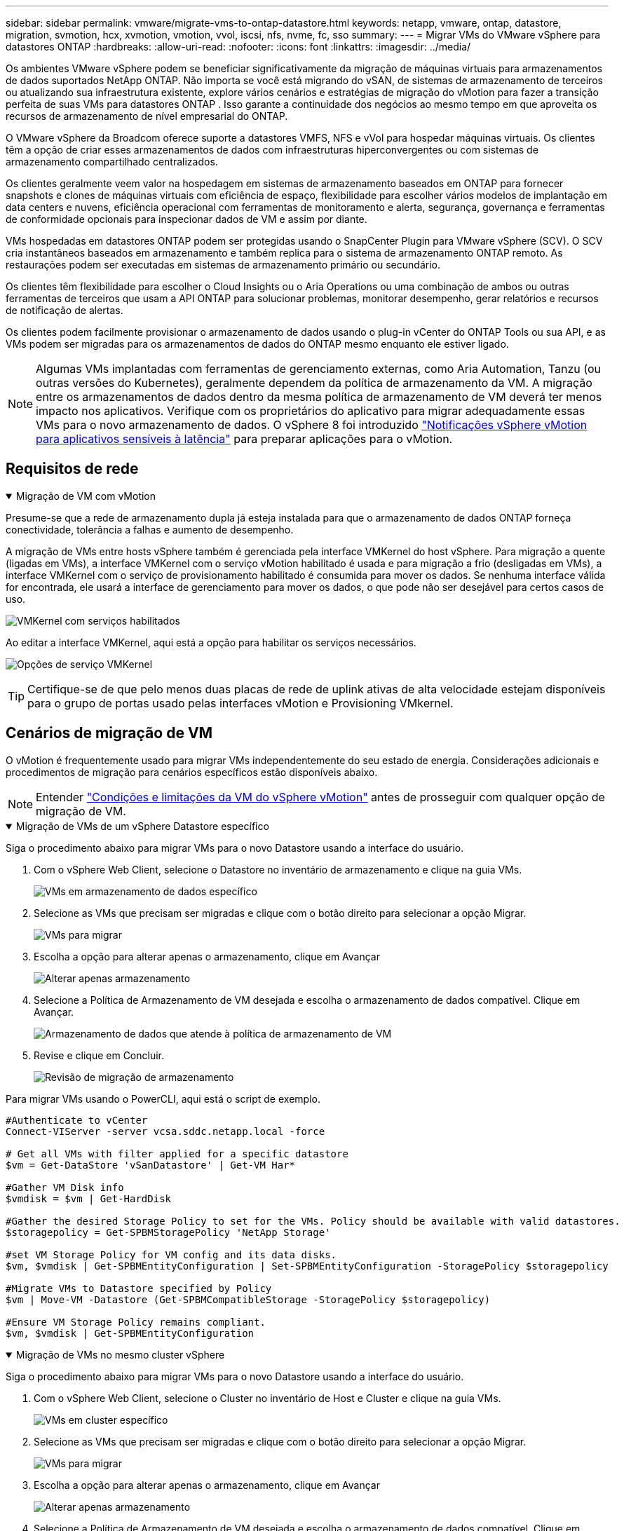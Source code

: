 ---
sidebar: sidebar 
permalink: vmware/migrate-vms-to-ontap-datastore.html 
keywords: netapp, vmware, ontap, datastore, migration, svmotion, hcx, xvmotion, vmotion, vvol, iscsi, nfs, nvme, fc, sso 
summary:  
---
= Migrar VMs do VMware vSphere para datastores ONTAP
:hardbreaks:
:allow-uri-read: 
:nofooter: 
:icons: font
:linkattrs: 
:imagesdir: ../media/


[role="lead"]
Os ambientes VMware vSphere podem se beneficiar significativamente da migração de máquinas virtuais para armazenamentos de dados suportados NetApp ONTAP.  Não importa se você está migrando do vSAN, de sistemas de armazenamento de terceiros ou atualizando sua infraestrutura existente, explore vários cenários e estratégias de migração do vMotion para fazer a transição perfeita de suas VMs para datastores ONTAP .  Isso garante a continuidade dos negócios ao mesmo tempo em que aproveita os recursos de armazenamento de nível empresarial do ONTAP.

O VMware vSphere da Broadcom oferece suporte a datastores VMFS, NFS e vVol para hospedar máquinas virtuais.  Os clientes têm a opção de criar esses armazenamentos de dados com infraestruturas hiperconvergentes ou com sistemas de armazenamento compartilhado centralizados.

Os clientes geralmente veem valor na hospedagem em sistemas de armazenamento baseados em ONTAP para fornecer snapshots e clones de máquinas virtuais com eficiência de espaço, flexibilidade para escolher vários modelos de implantação em data centers e nuvens, eficiência operacional com ferramentas de monitoramento e alerta, segurança, governança e ferramentas de conformidade opcionais para inspecionar dados de VM e assim por diante.

VMs hospedadas em datastores ONTAP podem ser protegidas usando o SnapCenter Plugin para VMware vSphere (SCV).  O SCV cria instantâneos baseados em armazenamento e também replica para o sistema de armazenamento ONTAP remoto.  As restaurações podem ser executadas em sistemas de armazenamento primário ou secundário.

Os clientes têm flexibilidade para escolher o Cloud Insights ou o Aria Operations ou uma combinação de ambos ou outras ferramentas de terceiros que usam a API ONTAP para solucionar problemas, monitorar desempenho, gerar relatórios e recursos de notificação de alertas.

Os clientes podem facilmente provisionar o armazenamento de dados usando o plug-in vCenter do ONTAP Tools ou sua API, e as VMs podem ser migradas para os armazenamentos de dados do ONTAP mesmo enquanto ele estiver ligado.


NOTE: Algumas VMs implantadas com ferramentas de gerenciamento externas, como Aria Automation, Tanzu (ou outras versões do Kubernetes), geralmente dependem da política de armazenamento da VM.  A migração entre os armazenamentos de dados dentro da mesma política de armazenamento de VM deverá ter menos impacto nos aplicativos.  Verifique com os proprietários do aplicativo para migrar adequadamente essas VMs para o novo armazenamento de dados. O vSphere 8 foi introduzido https://techdocs.broadcom.com/us/en/vmware-cis/vsphere/vsphere/8-0/how-to-prepare-an-application-for-vsphere-vmotion.html#:~:text=vSphere%208.0%20introduces%20a%20notification,the%20necessary%20steps%20to%20prepare.["Notificações vSphere vMotion para aplicativos sensíveis à latência"] para preparar aplicações para o vMotion.



== Requisitos de rede

.Migração de VM com vMotion
[%collapsible%open]
====
Presume-se que a rede de armazenamento dupla já esteja instalada para que o armazenamento de dados ONTAP forneça conectividade, tolerância a falhas e aumento de desempenho.

A migração de VMs entre hosts vSphere também é gerenciada pela interface VMKernel do host vSphere.  Para migração a quente (ligadas em VMs), a interface VMKernel com o serviço vMotion habilitado é usada e para migração a frio (desligadas em VMs), a interface VMKernel com o serviço de provisionamento habilitado é consumida para mover os dados.  Se nenhuma interface válida for encontrada, ele usará a interface de gerenciamento para mover os dados, o que pode não ser desejável para certos casos de uso.

image:migrate-vms-to-ontap-002.png["VMKernel com serviços habilitados"]

Ao editar a interface VMKernel, aqui está a opção para habilitar os serviços necessários.

image:migrate-vms-to-ontap-001.png["Opções de serviço VMKernel"]


TIP: Certifique-se de que pelo menos duas placas de rede de uplink ativas de alta velocidade estejam disponíveis para o grupo de portas usado pelas interfaces vMotion e Provisioning VMkernel.

====


== Cenários de migração de VM

O vMotion é frequentemente usado para migrar VMs independentemente do seu estado de energia.  Considerações adicionais e procedimentos de migração para cenários específicos estão disponíveis abaixo.


NOTE: Entender https://techdocs.broadcom.com/us/en/vmware-cis/vsphere/vsphere/8-0/vcenter-and-host-management-8-0/migrating-virtual-machines-host-management/migration-with-vmotion-host-management/virtual-machine-conditions-and-limitation-for-vmotion-host-management.html["Condições e limitações da VM do vSphere vMotion"] antes de prosseguir com qualquer opção de migração de VM.

.Migração de VMs de um vSphere Datastore específico
[%collapsible%open]
====
Siga o procedimento abaixo para migrar VMs para o novo Datastore usando a interface do usuário.

. Com o vSphere Web Client, selecione o Datastore no inventário de armazenamento e clique na guia VMs.
+
image:migrate-vms-to-ontap-003.png["VMs em armazenamento de dados específico"]

. Selecione as VMs que precisam ser migradas e clique com o botão direito para selecionar a opção Migrar.
+
image:migrate-vms-to-ontap-004.png["VMs para migrar"]

. Escolha a opção para alterar apenas o armazenamento, clique em Avançar
+
image:migrate-vms-to-ontap-005.png["Alterar apenas armazenamento"]

. Selecione a Política de Armazenamento de VM desejada e escolha o armazenamento de dados compatível. Clique em Avançar.
+
image:migrate-vms-to-ontap-006.png["Armazenamento de dados que atende à política de armazenamento de VM"]

. Revise e clique em Concluir.
+
image:migrate-vms-to-ontap-007.png["Revisão de migração de armazenamento"]



Para migrar VMs usando o PowerCLI, aqui está o script de exemplo.

[source, powershell]
----
#Authenticate to vCenter
Connect-VIServer -server vcsa.sddc.netapp.local -force

# Get all VMs with filter applied for a specific datastore
$vm = Get-DataStore 'vSanDatastore' | Get-VM Har*

#Gather VM Disk info
$vmdisk = $vm | Get-HardDisk

#Gather the desired Storage Policy to set for the VMs. Policy should be available with valid datastores.
$storagepolicy = Get-SPBMStoragePolicy 'NetApp Storage'

#set VM Storage Policy for VM config and its data disks.
$vm, $vmdisk | Get-SPBMEntityConfiguration | Set-SPBMEntityConfiguration -StoragePolicy $storagepolicy

#Migrate VMs to Datastore specified by Policy
$vm | Move-VM -Datastore (Get-SPBMCompatibleStorage -StoragePolicy $storagepolicy)

#Ensure VM Storage Policy remains compliant.
$vm, $vmdisk | Get-SPBMEntityConfiguration
----
====
.Migração de VMs no mesmo cluster vSphere
[%collapsible%open]
====
Siga o procedimento abaixo para migrar VMs para o novo Datastore usando a interface do usuário.

. Com o vSphere Web Client, selecione o Cluster no inventário de Host e Cluster e clique na guia VMs.
+
image:migrate-vms-to-ontap-008.png["VMs em cluster específico"]

. Selecione as VMs que precisam ser migradas e clique com o botão direito para selecionar a opção Migrar.
+
image:migrate-vms-to-ontap-004.png["VMs para migrar"]

. Escolha a opção para alterar apenas o armazenamento, clique em Avançar
+
image:migrate-vms-to-ontap-005.png["Alterar apenas armazenamento"]

. Selecione a Política de Armazenamento de VM desejada e escolha o armazenamento de dados compatível. Clique em Avançar.
+
image:migrate-vms-to-ontap-006.png["Armazenamento de dados que atende à política de armazenamento de VM"]

. Revise e clique em Concluir.
+
image:migrate-vms-to-ontap-007.png["Revisão de migração de armazenamento"]



Para migrar VMs usando o PowerCLI, aqui está o script de exemplo.

[source, powershell]
----
#Authenticate to vCenter
Connect-VIServer -server vcsa.sddc.netapp.local -force

# Get all VMs with filter applied for a specific cluster
$vm = Get-Cluster 'vcf-m01-cl01' | Get-VM Aria*

#Gather VM Disk info
$vmdisk = $vm | Get-HardDisk

#Gather the desired Storage Policy to set for the VMs. Policy should be available with valid datastores.
$storagepolicy = Get-SPBMStoragePolicy 'NetApp Storage'

#set VM Storage Policy for VM config and its data disks.
$vm, $vmdisk | Get-SPBMEntityConfiguration | Set-SPBMEntityConfiguration -StoragePolicy $storagepolicy

#Migrate VMs to Datastore specified by Policy
$vm | Move-VM -Datastore (Get-SPBMCompatibleStorage -StoragePolicy $storagepolicy)

#Ensure VM Storage Policy remains compliant.
$vm, $vmdisk | Get-SPBMEntityConfiguration
----

TIP: Quando o Cluster de Datastore estiver em uso com DRS (Agendamento Dinâmico de Recursos) de armazenamento totalmente automatizado e ambos os datastores (origem e destino) forem do mesmo tipo (VMFS/NFS/vVol), mantenha ambos os datastores no mesmo cluster de armazenamento e migre as VMs do datastore de origem habilitando o modo de manutenção na origem.  A experiência será semelhante à forma como os hosts de computação são gerenciados para manutenção.

====
.Migração de VMs entre vários clusters vSphere
[%collapsible%open]
====

NOTE: Referir https://techdocs.broadcom.com/us/en/vmware-cis/vsphere/vsphere/8-0/vcenter-and-host-management-8-0/migrating-virtual-machines-host-management/cpu-compatibility-and-evc-host-management.html["Compatibilidade de CPU e compatibilidade aprimorada com vSphere vMotion"] quando os hosts de origem e de destino são de famílias ou modelos de CPU diferentes.

Siga o procedimento abaixo para migrar VMs para o novo Datastore usando a interface do usuário.

. Com o vSphere Web Client, selecione o Cluster no inventário de Host e Cluster e clique na guia VMs.
+
image:migrate-vms-to-ontap-008.png["VMs em cluster específico"]

. Selecione as VMs que precisam ser migradas e clique com o botão direito para selecionar a opção Migrar.
+
image:migrate-vms-to-ontap-004.png["VMs para migrar"]

. Escolha a opção para alterar o recurso de computação e armazenamento, clique em Avançar
+
image:migrate-vms-to-ontap-009.png["Alterar computação e armazenamento"]

. Navegue e escolha o cluster certo para migrar.
+
image:migrate-vms-to-ontap-012.png["Selecione o cluster de destino"]

. Selecione a Política de Armazenamento de VM desejada e escolha o armazenamento de dados compatível. Clique em Avançar.
+
image:migrate-vms-to-ontap-013.png["Armazenamento de dados que atende à política de armazenamento de VM"]

. Selecione a pasta VM para colocar as VMs de destino.
+
image:migrate-vms-to-ontap-014.png["Seleção da pasta da VM de destino"]

. Selecione o grupo de portas de destino.
+
image:migrate-vms-to-ontap-015.png["Seleção do grupo de portas de destino"]

. Revise e clique em Concluir.
+
image:migrate-vms-to-ontap-007.png["Revisão de migração de armazenamento"]



Para migrar VMs usando o PowerCLI, aqui está o script de exemplo.

[source, powershell]
----
#Authenticate to vCenter
Connect-VIServer -server vcsa.sddc.netapp.local -force

# Get all VMs with filter applied for a specific cluster
$vm = Get-Cluster 'vcf-m01-cl01' | Get-VM Aria*

#Gather VM Disk info
$vmdisk = $vm | Get-HardDisk

#Gather the desired Storage Policy to set for the VMs. Policy should be available with valid datastores.
$storagepolicy = Get-SPBMStoragePolicy 'NetApp Storage'

#set VM Storage Policy for VM config and its data disks.
$vm, $vmdisk | Get-SPBMEntityConfiguration | Set-SPBMEntityConfiguration -StoragePolicy $storagepolicy

#Migrate VMs to another cluster and Datastore specified by Policy
$vm | Move-VM -Destination (Get-Cluster 'Target Cluster') -Datastore (Get-SPBMCompatibleStorage -StoragePolicy $storagepolicy)

#When Portgroup is specific to each cluster, replace the above command with
$vm | Move-VM -Destination (Get-Cluster 'Target Cluster') -Datastore (Get-SPBMCompatibleStorage -StoragePolicy $storagepolicy) -PortGroup (Get-VirtualPortGroup 'VLAN 101')

#Ensure VM Storage Policy remains compliant.
$vm, $vmdisk | Get-SPBMEntityConfiguration
----
====
.Migração de VMs entre servidores vCenter no mesmo domínio SSO
[#vmotion-same-sso%collapsible%open]
====
Siga o procedimento abaixo para migrar VMs para o novo servidor vCenter listado na mesma interface do usuário do vSphere Client.


NOTE: Para requisitos adicionais, como versões de origem e destino do vCenter, etc., verifique https://techdocs.broadcom.com/us/en/vmware-cis/vsphere/vsphere/8-0/vcenter-and-host-management-8-0/migrating-virtual-machines-host-management/vmotion-across-vcenter-server-systems-host-management/requirements-for-migration-across-vcenter-servers-host-management.html["Documentação do vSphere sobre requisitos para vMotion entre instâncias do servidor vCenter"]

. Com o vSphere Web Client, selecione o Cluster no inventário de Host e Cluster e clique na guia VMs.
+
image:migrate-vms-to-ontap-008.png["VMs em cluster específico"]

. Selecione as VMs que precisam ser migradas e clique com o botão direito para selecionar a opção Migrar.
+
image:migrate-vms-to-ontap-004.png["VMs para migrar"]

. Escolha a opção para alterar o recurso de computação e armazenamento, clique em Avançar
+
image:migrate-vms-to-ontap-009.png["Alterar computação e armazenamento"]

. Selecione o cluster de destino no servidor vCenter de destino.
+
image:migrate-vms-to-ontap-012.png["Selecione o cluster de destino"]

. Selecione a Política de Armazenamento de VM desejada e escolha o armazenamento de dados compatível. Clique em Avançar.
+
image:migrate-vms-to-ontap-013.png["Armazenamento de dados que atende à política de armazenamento de VM"]

. Selecione a pasta VM para colocar as VMs de destino.
+
image:migrate-vms-to-ontap-014.png["Seleção da pasta da VM de destino"]

. Selecione o grupo de portas de destino.
+
image:migrate-vms-to-ontap-015.png["Seleção do grupo de portas de destino"]

. Revise as opções de migração e clique em Concluir.
+
image:migrate-vms-to-ontap-007.png["Revisão de migração de armazenamento"]



Para migrar VMs usando o PowerCLI, aqui está o script de exemplo.

[source, powershell]
----
#Authenticate to Source vCenter
$sourcevc = Connect-VIServer -server vcsa01.sddc.netapp.local -force
$targetvc = Connect-VIServer -server vcsa02.sddc.netapp.local -force

# Get all VMs with filter applied for a specific cluster
$vm = Get-Cluster 'vcf-m01-cl01'  -server $sourcevc| Get-VM Win*

#Gather the desired Storage Policy to set for the VMs. Policy should be available with valid datastores.
$storagepolicy = Get-SPBMStoragePolicy 'iSCSI' -server $targetvc

#Migrate VMs to target vCenter
$vm | Move-VM -Destination (Get-Cluster 'Target Cluster' -server $targetvc) -Datastore (Get-SPBMCompatibleStorage -StoragePolicy $storagepolicy -server $targetvc) -PortGroup (Get-VirtualPortGroup 'VLAN 101' -server $targetvc)

$targetvm = Get-Cluster 'Target Cluster' -server $targetvc | Get-VM Win*

#Gather VM Disk info
$targetvmdisk = $targetvm | Get-HardDisk

#set VM Storage Policy for VM config and its data disks.
$targetvm, $targetvmdisk | Get-SPBMEntityConfiguration | Set-SPBMEntityConfiguration -StoragePolicy $storagepolicy

#Ensure VM Storage Policy remains compliant.
$targetvm, $targetvmdisk | Get-SPBMEntityConfiguration
----
====
.Migração de VMs entre servidores vCenter em diferentes domínios SSO
[%collapsible%open]
====

NOTE: Este cenário pressupõe que haja comunicação entre os servidores vCenter.  Caso contrário, verifique o cenário de localização entre data centers listado abaixo.  Para pré-requisitos, verifique https://docs.vmware.com/en/VMware-vSphere/8.0/vsphere-vcenter-esxi-management/GUID-1960B6A6-59CD-4B34-8FE5-42C19EE8422A.html["Documentação do vSphere sobre Advanced Cross vCenter vMotion"]

Siga o procedimento abaixo para migrar VMs para diferentes servidores vCenter usando a interface do usuário.

. Com o vSphere Web Client, selecione o servidor vCenter de origem e clique na aba VMs.
+
image:migrate-vms-to-ontap-010.png["VMs no vCenter de origem"]

. Selecione as VMs que precisam ser migradas e clique com o botão direito para selecionar a opção Migrar.
+
image:migrate-vms-to-ontap-004.png["VMs para migrar"]

. Escolha a opção Exportação entre vCenter Servers, clique em Avançar
+
image:migrate-vms-to-ontap-011.png["Exportação entre vCenter Servers"]

+

TIP: A VM também pode ser importada do servidor vCenter de destino.  Para esse procedimento, verifique https://techdocs.broadcom.com/us/en/vmware-cis/vsphere/vsphere/8-0/vcenter-and-host-management-8-0/migrating-virtual-machines-host-management/vmotion-across-vcenter-server-systems-host-management/migrate-a-virtual-machine-from-an-external-vcenter-server-instance-host-management.html["Importar ou clonar uma máquina virtual com o Advanced Cross vCenter vMotion"]

. Forneça detalhes de credenciais do vCenter e clique em Login.
+
image:migrate-vms-to-ontap-023.png["Credenciais do vCenter"]

. Confirme e aceite a impressão digital do certificado SSL do servidor vCenter
+
image:migrate-vms-to-ontap-024.png["Impressão digital SSL"]

. Expanda o vCenter de destino e selecione o cluster de computação de destino.
+
image:migrate-vms-to-ontap-025.png["Selecione o cluster de computação de destino"]

. Selecione o armazenamento de dados de destino com base na Política de Armazenamento da VM.
+
image:migrate-vms-to-ontap-026.png["selecione o armazenamento de dados de destino"]

. Selecione a pasta da VM de destino.
+
image:migrate-vms-to-ontap-027.png["Selecione a pasta da VM de destino"]

. Selecione o grupo de portas da VM para cada mapeamento de placa de interface de rede.
+
image:migrate-vms-to-ontap-028.png["Selecione o grupo de portas de destino"]

. Revise e clique em Concluir para iniciar o vMotion nos servidores vCenter.
+
image:migrate-vms-to-ontap-029.png["Revisão da operação Cross vMotion"]



Para migrar VMs usando o PowerCLI, aqui está o script de exemplo.

[source, powershell]
----
#Authenticate to Source vCenter
$sourcevc = Connect-VIServer -server vcsa01.sddc.netapp.local -force
$targetvc = Connect-VIServer -server vcsa02.sddc.netapp.local -force

# Get all VMs with filter applied for a specific cluster
$vm = Get-Cluster 'Source Cluster'  -server $sourcevc| Get-VM Win*

#Gather the desired Storage Policy to set for the VMs. Policy should be available with valid datastores.
$storagepolicy = Get-SPBMStoragePolicy 'iSCSI' -server $targetvc

#Migrate VMs to target vCenter
$vm | Move-VM -Destination (Get-Cluster 'Target Cluster' -server $targetvc) -Datastore (Get-SPBMCompatibleStorage -StoragePolicy $storagepolicy -server $targetvc) -PortGroup (Get-VirtualPortGroup 'VLAN 101' -server $targetvc)

$targetvm = Get-Cluster 'Target Cluster' -server $targetvc | Get-VM Win*

#Gather VM Disk info
$targetvmdisk = $targetvm | Get-HardDisk

#set VM Storage Policy for VM config and its data disks.
$targetvm, $targetvmdisk | Get-SPBMEntityConfiguration | Set-SPBMEntityConfiguration -StoragePolicy $storagepolicy

#Ensure VM Storage Policy remains compliant.
$targetvm, $targetvmdisk | Get-SPBMEntityConfiguration
----
====
.Migração de VMs entre locais de datacenter
[%collapsible%open]
====
* Quando o tráfego da Camada 2 é estendido entre datacenters usando o NSX Federation ou outras opções, siga o procedimento para migrar VMs entre servidores vCenter.
* A HCX oferece vários https://techdocs.broadcom.com/us/en/vmware-cis/hcx/vmware-hcx/4-11/vmware-hcx-user-guide-4-11/migrating-virtual-machines-with-vmware-hcx/vmware-hcx-migration-types.html["tipos de migração"] incluindo Replication Assisted vMotion nos datacenters para mover a VM sem qualquer tempo de inatividade.
* https://docs.vmware.com/en/Site-Recovery-Manager/index.html["Gerenciador de Recuperação de Site (SRM)"]é normalmente destinado a fins de recuperação de desastres e também frequentemente usado para migração planejada utilizando replicação baseada em matriz de armazenamento.
* Uso de produtos de Proteção Contínua de Dados (CDP) https://techdocs.broadcom.com/us/en/vmware-cis/vsphere/vsphere/7-0/vsphere-storage-7-0/filtering-virtual-machine-i-o-in-vsphere/about-i-o-filters/classes-of-vaio-filters.html["API vSphere para E/S (VAIO)"] para interceptar os dados e enviar uma cópia para um local remoto para uma solução de RPO próxima de zero.
* Produtos de backup e recuperação também podem ser utilizados.  Mas muitas vezes resulta em um RTO mais longo.
* https://docs.netapp.com/us-en/bluexp-disaster-recovery/get-started/dr-intro.html["Recuperação de Desastres BlueXP como Serviço (DRaaS)"]utiliza replicação baseada em matriz de armazenamento e automatiza determinadas tarefas para recuperar as VMs no site de destino.


====
.Migração de VMs em ambiente de nuvem híbrida
[%collapsible%open]
====
* https://techdocs.broadcom.com/us/en/vmware-cis/cloud/vmware-cloud/cloud/vmware-cloud-gateway-administration/about-hybrid-linked-mode.html["Configurar o Modo Híbrido Vinculado"]e siga o procedimento delink:#vmotion-same-sso["Migração de VMs entre servidores vCenter no mesmo domínio SSO"]
* A HCX oferece vários https://docs.vmware.com/en/VMware-HCX/4.8/hcx-user-guide/GUID-8A31731C-AA28-4714-9C23-D9E924DBB666.html["tipos de migração"] incluindo Replication Assisted vMotion nos datacenters para mover a VM enquanto ela estiver ligada.
+
** link:https://docs.netapp.com/us-en/netapp-solutions-cloud/vmware/vmw-aws-vmc-migrate-hcx.html["TR 4942: Migrar cargas de trabalho para o armazenamento de dados FSx ONTAP usando VMware HCX"^]
** link:https://docs.netapp.com/us-en/netapp-solutions-cloud/vmware/vmw-azure-avs-migrate-hcx.html["TR-4940: Migrar cargas de trabalho para o repositório de dados do Azure NetApp Files usando o VMware HCX - Guia de início rápido"^]
** link:https://docs.netapp.com/us-en/netapp-solutions-cloud/vmware/vmw-gcp-gcve-migrate-hcx.html["Migrar cargas de trabalho para o armazenamento de dados do Google Cloud NetApp Volumes no Google Cloud VMware Engine usando o VMware HCX - Guia de início rápido"^]


* https://docs.netapp.com/us-en/bluexp-disaster-recovery/get-started/dr-intro.html["Recuperação de Desastres BlueXP como Serviço (DRaaS)"]utiliza replicação baseada em matriz de armazenamento e automatiza determinadas tarefas para recuperar as VMs no site de destino.
* Com produtos de Proteção Contínua de Dados (CDP) suportados que usam https://techdocs.broadcom.com/us/en/vmware-cis/vsphere/vsphere/7-0/vsphere-storage-7-0/filtering-virtual-machine-i-o-in-vsphere/about-i-o-filters/classes-of-vaio-filters.html["API vSphere para E/S (VAIO)"] para interceptar os dados e enviar uma cópia para um local remoto para uma solução de RPO próxima de zero.



TIP: Quando a VM de origem reside no armazenamento de dados vVol do bloco, ela pode ser replicada com o SnapMirror para o Amazon FSx ONTAP ou Cloud Volumes ONTAP (CVO) em outros provedores de nuvem compatíveis e consumida como volume iSCSI com VMs nativas da nuvem.

====


== Cenários de migração de modelo de VM

Os modelos de VM podem ser gerenciados pelo vCenter Server ou por uma biblioteca de conteúdo.  Distribuição de modelos de VM, modelos OVF e OVA, outros tipos de arquivos são gerenciados publicando-os na biblioteca de conteúdo local e bibliotecas de conteúdo remotas podem assiná-los.

* Os modelos de VM armazenados no inventário do vCenter podem ser convertidos em VM e usar as opções de migração de VM.
* Modelos OVF e OVA, outros tipos de arquivos armazenados na biblioteca de conteúdo podem ser clonados para outras bibliotecas de conteúdo.
* Os modelos de VM da biblioteca de conteúdo podem ser hospedados em qualquer armazenamento de dados e precisam ser adicionados à nova biblioteca de conteúdo.


.Migração de modelos de VM hospedados no armazenamento de dados
[%collapsible%open]
====
. No vSphere Web Client, clique com o botão direito do mouse no modelo de VM na visualização da pasta VM e Modelos e selecione a opção para converter para VM.
+
image:migrate-vms-to-ontap-016.png["Converter modelo de VM em VM"]

. Após a conversão como VM, siga as opções de migração de VM.


====
.Clone de itens da Biblioteca de Conteúdo
[%collapsible%open]
====
. No vSphere Web Client, selecione Bibliotecas de conteúdo
+
image:migrate-vms-to-ontap-017.png["Seleção da Biblioteca de Conteúdo"]

. Selecione a biblioteca de conteúdo na qual o item que você deseja clonar
. Clique com o botão direito do mouse no item e clique em Clonar Item.
+
image:migrate-vms-to-ontap-018.png["Clonar item da biblioteca de conteúdo"]

+

WARNING: Se estiver usando o menu de ação, certifique-se de que o objeto de destino correto esteja listado para executar a ação.

. Selecione a biblioteca de conteúdo de destino e clique em OK.
+
image:migrate-vms-to-ontap-019.png["Seleção da biblioteca de conteúdo de destino"]

. Valide se o item está disponível na biblioteca de conteúdo de destino.
+
image:migrate-vms-to-ontap-020.png["Verificação do item clone"]



Aqui está o script de exemplo do PowerCLI para copiar os itens da biblioteca de conteúdo CL01 para CL02.

[source, powershell]
----
#Authenticate to vCenter Server(s)
$sourcevc = Connect-VIServer -server 'vcenter01.domain' -force
$targetvc = Connect-VIServer -server 'vcenter02.domain' -force

#Copy content library items from source vCenter content library CL01 to target vCenter content library CL02.
Get-ContentLibaryItem -ContentLibary (Get-ContentLibary 'CL01' -Server $sourcevc) | Where-Object { $_.ItemType -ne 'vm-template' } | Copy-ContentLibaryItem -ContentLibrary (Get-ContentLibary 'CL02' -Server $targetvc)
----
====
.Adicionando VM como modelos na biblioteca de conteúdo
[%collapsible%open]
====
. No vSphere Web Client, selecione a VM e clique com o botão direito para escolher Clonar como modelo na biblioteca
+
image:migrate-vms-to-ontap-021.png["Clone de VM como modelo na biblioteca"]

+

TIP: Quando o modelo de VM é selecionado para clonar na biblioteca, ele só pode ser armazenado como modelo OVF e OVA e não como modelo de VM.

. Confirme se o tipo de modelo está selecionado como Modelo de VM e siga as instruções do assistente para concluir a operação.
+
image:migrate-vms-to-ontap-022.png["Seleção do tipo de modelo"]

+

NOTE: Para obter detalhes adicionais sobre modelos de VM na biblioteca de conteúdo, verifique https://techdocs.broadcom.com/us/en/vmware-cis/vsphere/vsphere/8-0/vsphere-virtual-machine-administration-guide-8-0.html["Guia de administração de VM do vSphere"]



====


== Casos de uso

.Migração de sistemas de armazenamento de terceiros (incluindo vSAN) para datastores ONTAP .
[%collapsible%open]
====
* Com base em onde o armazenamento de dados ONTAP é provisionado, escolha as opções de migração de VM acima.


====
.Migração da versão anterior para a versão mais recente do vSphere.
[%collapsible%open]
====
* Se a atualização local não for possível, você pode criar um novo ambiente e usar as opções de migração acima.
+

TIP: Na opção de migração entre vCenter, importe do destino se a opção de exportação não estiver disponível na origem.  Para esse procedimento, verifiquelink:https://techdocs.broadcom.com/us/en/vmware-cis/vsphere/vsphere/8-0/vcenter-and-host-management-8-0/migrating-virtual-machines-host-management/vmotion-across-vcenter-server-systems-host-management/migrate-a-virtual-machine-from-an-external-vcenter-server-instance-host-management.html["Importar ou clonar uma máquina virtual com o Advanced Cross vCenter vMotion"]



====
.Migração para o domínio de carga de trabalho do VCF.
[%collapsible%open]
====
* Migre VMs de cada cluster do vSphere para o domínio de carga de trabalho de destino.
+

NOTE: Para permitir a comunicação de rede com VMs existentes em outros clusters no vCenter de origem, estenda o segmento NSX adicionando os hosts vSphere do vCenter de origem à zona de transporte ou use a ponte L2 na borda para permitir a comunicação L2 na VLAN.  Verifique a documentação do NSX https://techdocs.broadcom.com/us/en/vmware-cis/nsx/vmware-nsx/4-2/administration-guide/segments/edge-bridging-extending-overlay-segments-to-vlan/configure-an-edge-vm-for-bridging.html["Configurar uma VM de borda para ponte"]



====


== Recursos adicionais

* https://techdocs.broadcom.com/us/en/vmware-cis/vsphere/vsphere/8-0/vcenter-and-host-management-8-0/migrating-virtual-machines-host-management.html["Migração de Máquina Virtual vSphere"]
* https://techdocs.broadcom.com/us/en/vmware-cis/vsphere/vsphere/8-0/vcenter-and-host-management-8-0/migrating-virtual-machines-host-management/migration-with-vmotion-host-management.html["Migrando máquinas virtuais com o vSphere vMotion"]
* https://techdocs.broadcom.com/us/en/vmware-cis/nsx/vmware-nsx/4-2/administration-guide/managing-nsx-t-in-multiple-locations/nsx-t-federation/networking-topologies-in-nsx-federation/tier-0-in-federation.html["Configurações de gateway de nível 0 na NSX Federation"]
* https://techdocs.broadcom.com/us/en/vmware-cis/hcx/vmware-hcx/4-11/vmware-hcx-user-guide-4-11.html["Guia do usuário do HCX 4.8"]
* https://techdocs.broadcom.com/us/en/vmware-cis/live-recovery.html["Documentação do VMware Live Recovery"]
* https://docs.netapp.com/us-en/bluexp-disaster-recovery/get-started/dr-intro.html["BlueXP disaster recovery para VMware"]

